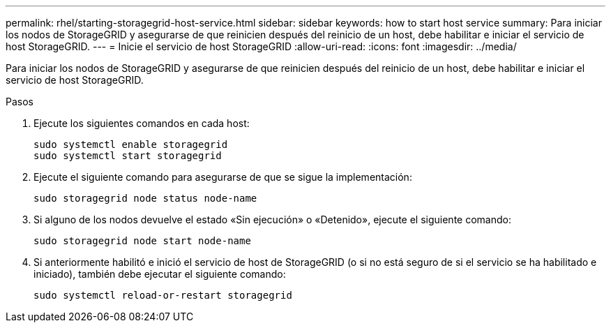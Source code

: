 ---
permalink: rhel/starting-storagegrid-host-service.html 
sidebar: sidebar 
keywords: how to start host service 
summary: Para iniciar los nodos de StorageGRID y asegurarse de que reinicien después del reinicio de un host, debe habilitar e iniciar el servicio de host StorageGRID. 
---
= Inicie el servicio de host StorageGRID
:allow-uri-read: 
:icons: font
:imagesdir: ../media/


[role="lead"]
Para iniciar los nodos de StorageGRID y asegurarse de que reinicien después del reinicio de un host, debe habilitar e iniciar el servicio de host StorageGRID.

.Pasos
. Ejecute los siguientes comandos en cada host:
+
[listing]
----
sudo systemctl enable storagegrid
sudo systemctl start storagegrid
----
. Ejecute el siguiente comando para asegurarse de que se sigue la implementación:
+
[listing]
----
sudo storagegrid node status node-name
----
. Si alguno de los nodos devuelve el estado «Sin ejecución» o «Detenido», ejecute el siguiente comando:
+
[listing]
----
sudo storagegrid node start node-name
----
. Si anteriormente habilitó e inició el servicio de host de StorageGRID (o si no está seguro de si el servicio se ha habilitado e iniciado), también debe ejecutar el siguiente comando:
+
[listing]
----
sudo systemctl reload-or-restart storagegrid
----

